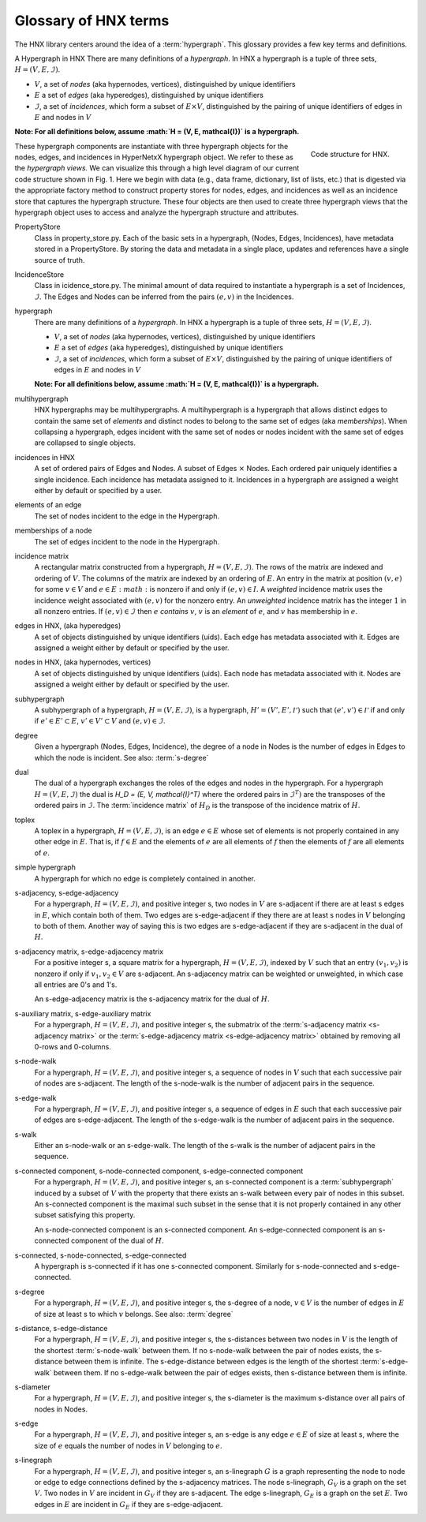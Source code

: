 .. _glossary:

=====================
Glossary of HNX terms
=====================


The HNX library centers around the idea of a :term:`hypergraph`.  This glossary provides a few key terms and definitions.

A Hypergraph in HNX
There are many definitions of a *hypergraph*. In HNX a hypergraph
is a tuple of three sets, :math:`H =  (V, E, \mathcal{I})`. 

- :math:`V`, a set of *nodes* (aka hypernodes, vertices), distinguished by unique identifiers
- :math:`E` a set of *edges* (aka hyperedges), distinguished by  unique identifiers
- :math:`\mathcal{I}`, a set of *incidences*, which form a subset of :math:`E \times V`, distinguished by the pairing of unique identifiers of edges in :math:`E` and nodes in :math:`V`


**Note: For all definitions below, assume :math:`H =  (V, E, \mathcal{I})` is a
hypergraph.**


..  figure:: images/code_structure.png
   :width: 300px
   :align: right
   
   Code structure for HNX.


These hypergraph components are instantiate with three hypergraph objects for the nodes, edges, and incidences in HyperNetxX hypergraph object. We refer to these as the *hypergraph views.* We can visualize this through a high level diagram of our current code structure shown in Fig. 1. Here we begin with data (e.g., data frame, dictionary, list of lists, etc.) that is digested via the appropriate factory method to construct property stores for nodes, edges, and incidences as well as an incidence store that captures the hypergraph structure. These four objects are then used to create three hypergraph views that the hypergraph object uses to access and analyze the hypergraph structure and attributes.


.. glossary::
	:sorted:

	.. // scan hypergraph.py

	
	
PropertyStore
	Class in property_store.py. Each of the basic sets in a hypergraph, (Nodes, Edges, Incidences), have metadata stored in a
	PropertyStore. By storing the data and metadata in a single place, updates and references have a single source of
	truth.

IncidenceStore
	Class in icidence_store.py. The minimal amount of data required to instantiate a hypergraph is a set of Incidences, :math:`\mathcal{I}`. The
	Edges and Nodes can be inferred from the pairs :math:`(e,v)` in the Incidences.

hypergraph
	There are many definitions of a *hypergraph*. In HNX a hypergraph
	is a tuple of three sets, :math:`H =  (V, E, \mathcal{I})`. 

	- :math:`V`, a set of *nodes* (aka hypernodes, vertices), distinguished by unique identifiers
	- :math:`E` a set of *edges* (aka hyperedges), distinguished by  unique identifiers
	- :math:`\mathcal{I}`, a set of *incidences*, which form a subset of :math:`E \times V`, distinguished by the pairing of unique identifiers of edges in :math:`E` and nodes in :math:`V`

	**Note: For all definitions below, assume :math:`H =  (V, E, \mathcal{I})` is a
	hypergraph.**
	
multihypergraph
	HNX hypergraphs may be multihypergraphs. A multihypergraph is a hypergraph that allows distinct edges to contain the same set of *elements* and distinct nodes to belong to the same set of edges (aka *memberships*). When collapsing a hypergraph,
	edges incident with the same set of nodes or nodes incident with the same set of edges are collapsed to single objects.

incidences in HNX
	A set of ordered pairs of Edges and Nodes. 
	A subset of Edges :math:`\times` Nodes.
	Each ordered pair uniquely identifies a single
	incidence. Each incidence has metadata assigned to it. Incidences
	in a hypergraph are assigned a weight either by default or specified by a user.

elements of an edge
	The set of nodes incident to the edge in the Hypergraph.

memberships of a node   
	The set of edges incident to the node in the Hypergraph.
	
incidence matrix
	A rectangular matrix constructed from a hypergraph, :math:`H =  (V, E, \mathcal{I})`. The rows of the matrix are indexed and ordering of :math:`V`. The columns of the matrix are indexed by an ordering of :math:`E`. An entry in the matrix at
	position :math:`(v,e)` for some :math:`v \in V`  and :math:`e \in E :math:` is nonzero if and only if :math:`(e,v) \in I`. 	
	A *weighted* incidence matrix uses the incidence weight associated with :math:`(e,v)` for the nonzero entry. An *unweighted* incidence
	matrix has the integer :math:`1` in all nonzero entries.
	If :math:`(e,v) \in \mathcal{I}` then :math:`e` *contains* :math:`v`, :math:`v` is an
	`element` of :math:`e`, and :math:`v` has membership in :math:`e`.

edges in HNX, (aka hyperedges)
	A set of objects distinguished by unique identifiers (uids). Each edge has 
	metadata associated with it. Edges are assigned a weight either by default or
	specified by the user.

nodes in HNX, (aka hypernodes, vertices)
	A set of objects distinguished by unique identifiers (uids). Each node has 
	metadata associated with it. Nodes are assigned a weight either by default or
	specified by the user.

subhypergraph
	A subhypergraph of a hypergraph, :math:`H =  (V, E, \mathcal{I})`, is a hypergraph, :math:`H' =  (V', E', \mathcal{I'})` such that :math:`(e',v') \in \mathcal{I'}` if and only if :math:`e' \in E' \subset E`, :math:`v' \in V' \subset V` and :math:`(e,v) \in \mathcal{I}`.

degree
	Given a hypergraph (Nodes, Edges, Incidence), the degree of a node in Nodes is the number of edges in Edges to which the node is incident.
	See also: :term:`s-degree`		

dual
	The dual of a hypergraph exchanges the roles of the edges and nodes in the hypergraph.
	For a hypergraph :math:`H =  (V, E, \mathcal{I})` the dual is
	`H_D = (E, V, \mathcal{I}^T)` where the ordered pairs in :math:`\mathcal{I}^T)` are the transposes of the ordered pairs in :math:`\mathcal{I}`.  The :term:`incidence matrix` of :math:`H_D` is the transpose of the incidence matrix of :math:`H`.

toplex
	A toplex in a hypergraph, :math:`H =  (V, E, \mathcal{I})`, is an edge :math:`e \in E` whose set of elements is not properly contained in any other edge in :math:`E`. That is, if :math:`f \in E` and the elements of :math:`e` are all elements of :math:`f` then the elements of :math:`f` are all elements of :math:`e`. 

simple hypergraph
	A hypergraph for which no edge is completely contained in another.

s-adjacency, s-edge-adjacency
	For a hypergraph, :math:`H =  (V, E, \mathcal{I})`, and positive integer s,
	two nodes in :math:`V` are s-adjacent if there are at least s edges in :math:`E`, which contain both of them. Two edges are s-edge-adjacent if
	they there are at least s nodes in :math:`V` belonging to both of them.
	Another way of saying this is two edges are s-edge-adjacent if 
	they are s-adjacent in the dual of :math:`H`.

s-adjacency matrix, s-edge-adjacency matrix
	For a positive integer s, a square matrix for a hypergraph, :math:`H =  (V, E, \mathcal{I})`, indexed by :math:`V` such that an
	entry :math:`(v_1,v_2)` is nonzero if only if :math:`v_1, v_2 \in V` are s-adjacent. An s-adjacency matrix can be weighted or unweighted, in which case all entries are 0's and 1's.

	An s-edge-adjacency matrix is the s-adjacency matrix for the dual
	of :math:`H`.

s-auxiliary matrix, s-edge-auxiliary matrix
	For a hypergraph, :math:`H =  (V, E, \mathcal{I})`, and positive integer s, the submatrix of the :term:`s-adjacency matrix <s-adjacency matrix>` or the :term:`s-edge-adjacency matrix <s-edge-adjacency matrix>` obtained by removing all 0-rows and 0-columns.

s-node-walk
	For a hypergraph, :math:`H =  (V, E, \mathcal{I})`, and positive integer s, a sequence of nodes in :math:`V` such that each successive pair of nodes are s-adjacent. The length of the
	s-node-walk is the number of adjacent pairs in the sequence.

s-edge-walk
	For a hypergraph, :math:`H =  (V, E, \mathcal{I})`, and positive integer s, a sequence of edges in :math:`E` such that each successive pair of edges are s-edge-adjacent. The length of the
	s-edge-walk is the number of adjacent pairs in the sequence.

s-walk
	Either an s-node-walk or an s-edge-walk. The length of the
	s-walk is the number of adjacent pairs in the sequence.

s-connected component, s-node-connected component, s-edge-connected component
	For a hypergraph, :math:`H =  (V, E, \mathcal{I})`, and positive integer s, an s-connected component is a :term:`subhypergraph` induced by a subset of :math:`V` with the property that there exists an s-walk between every pair of nodes in this subset. 
	An s-connected component is the maximal such subset in the sense that it is not properly contained in any other subset satisfying this property.

	An s-node-connected component is an s-connected component. An 
	s-edge-connected component is an s-connected component of the dual
	of :math:`H`.

s-connected, s-node-connected, s-edge-connected
	A hypergraph is s-connected if it has one s-connected component.
	Similarly for s-node-connected and s-edge-connected.

s-degree
	For a hypergraph, :math:`H =  (V, E, \mathcal{I})`, and positive integer s, the s-degree of a node, :math:`v \in V` is the number of edges in :math:`E` of size at least s to which :math:`v` belongs. See also: :term:`degree`

s-distance, s-edge-distance
	For a hypergraph, :math:`H =  (V, E, \mathcal{I})`, and positive integer s, the s-distances between two nodes in :math:`V` is the length of the shortest :term:`s-node-walk` between them. If no s-node-walk between the pair of nodes exists, the s-distance between them is infinite. The s-edge-distance
	between edges is the length of the shortest :term:`s-edge-walk` between them. If no s-edge-walk between the pair of edges exists, then s-distance between them is infinite.

s-diameter
	For a hypergraph, :math:`H =  (V, E, \mathcal{I})`, and positive integer s, the s-diameter is the maximum s-distance over all pairs of nodes in Nodes.


s-edge
	For a hypergraph, :math:`H =  (V, E, \mathcal{I})`, and positive integer s, an s-edge is any edge :math:`e \in E` of size at least s, where the
	size of :math:`e` equals the number of nodes in :math:`V` belonging to :math:`e`.

s-linegraph
	For a hypergraph, :math:`H =  (V, E, \mathcal{I})`, and positive integer s, an s-linegraph :math:`G` is a graph representing
	the node to node or edge to edge connections defined by the s-adjacency matrices.
	The node s-linegraph, :math:`G_V` is a graph on the set :math:`V`. Two nodes in :math:`V` are incident in :math:`G_V` if they are s-adjacent.
	The edge s-linegraph, :math:`G_E` is a graph on the set :math:`E`. Two edges in :math:`E` are incident in :math:`G_E` if they are s-edge-adjacent.




